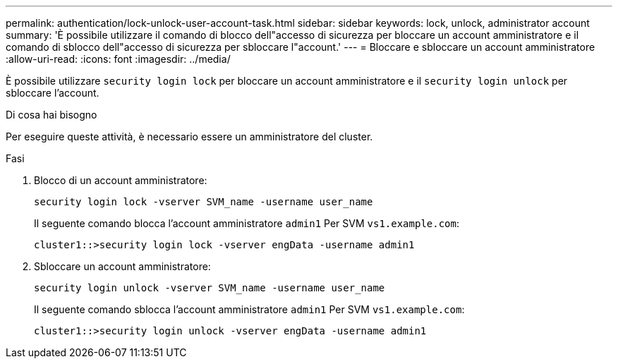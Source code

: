 ---
permalink: authentication/lock-unlock-user-account-task.html 
sidebar: sidebar 
keywords: lock, unlock, administrator account 
summary: 'È possibile utilizzare il comando di blocco dell"accesso di sicurezza per bloccare un account amministratore e il comando di sblocco dell"accesso di sicurezza per sbloccare l"account.' 
---
= Bloccare e sbloccare un account amministratore
:allow-uri-read: 
:icons: font
:imagesdir: ../media/


[role="lead"]
È possibile utilizzare `security login lock` per bloccare un account amministratore e il `security login unlock` per sbloccare l'account.

.Di cosa hai bisogno
Per eseguire queste attività, è necessario essere un amministratore del cluster.

.Fasi
. Blocco di un account amministratore:
+
`security login lock -vserver SVM_name -username user_name`

+
Il seguente comando blocca l'account amministratore `admin1` Per SVM ``vs1.example.com``:

+
[listing]
----
cluster1::>security login lock -vserver engData -username admin1
----
. Sbloccare un account amministratore:
+
`security login unlock -vserver SVM_name -username user_name`

+
Il seguente comando sblocca l'account amministratore `admin1` Per SVM ``vs1.example.com``:

+
[listing]
----
cluster1::>security login unlock -vserver engData -username admin1
----

